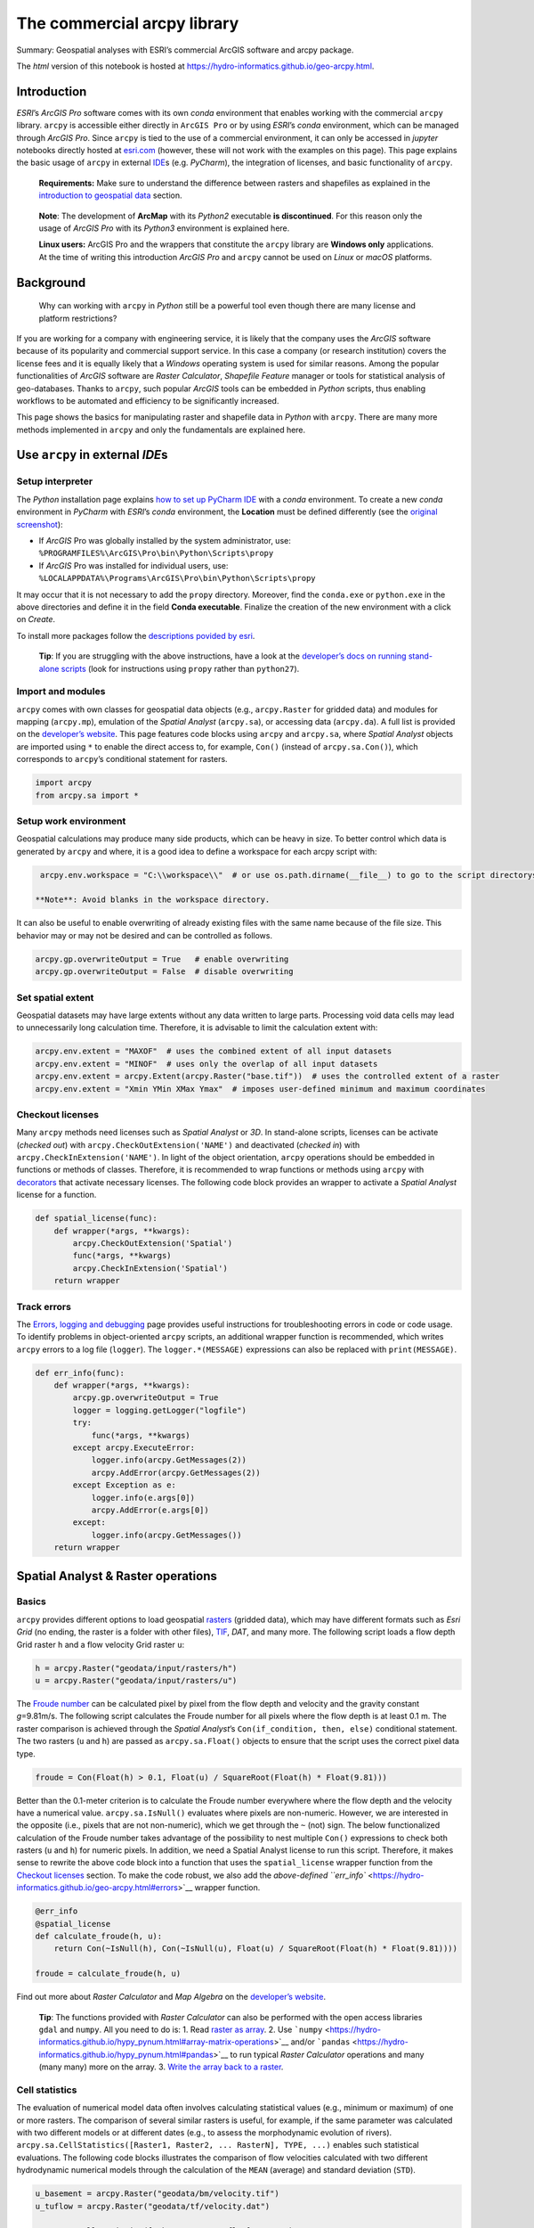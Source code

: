 The commercial arcpy library
============================

Summary: Geospatial analyses with ESRI’s commercial ArcGIS software and
arcpy package.

The *html* version of this notebook is hosted at
https://hydro-informatics.github.io/geo-arcpy.html.

Introduction
------------

*ESRI*\ ’s *ArcGIS Pro* software comes with its own *conda* environment
that enables working with the commercial ``arcpy`` library. ``arcpy`` is
accessible either directly in ``ArcGIS Pro`` or by using *ESRI*\ ’s
*conda* environment, which can be managed through *ArcGIS Pro*. Since
``arcpy`` is tied to the use of a commercial environment, it can only be
accessed in *jupyter* notebooks directly hosted at
`esri.com <https://notebooks.esri.com/>`__ (however, these will not work
with the examples on this page). This page explains the basic usage of
``arcpy`` in external `IDE <hy_ide.html#ide>`__\ s (e.g. *PyCharm*), the
integration of licenses, and basic functionality of ``arcpy``.

   **Requirements:** Make sure to understand the difference between
   rasters and shapefiles as explained in the `introduction to
   geospatial data <geospatial-data.html>`__ section.

..

   **Note**: The development of **ArcMap** with its *Python2* executable
   **is discontinued**. For this reason only the usage of *ArcGIS Pro*
   with its *Python3* environment is explained here.

   **Linux users:** ArcGIS Pro and the wrappers that constitute the
   ``arcpy`` library are **Windows only** applications. At the time of
   writing this introduction *ArcGIS Pro* and ``arcpy`` cannot be used
   on *Linux* or *macOS* platforms.

Background
----------

   Why can working with ``arcpy`` in *Python* still be a powerful tool
   even though there are many license and platform restrictions?

If you are working for a company with engineering service, it is likely
that the company uses the *ArcGIS* software because of its popularity
and commercial support service. In this case a company (or research
institution) covers the license fees and it is equally likely that a
*Windows* operating system is used for similar reasons. Among the
popular functionalities of *ArcGIS* software are *Raster Calculator*,
*Shapefile Feature* manager or tools for statistical analysis of
geo-databases. Thanks to ``arcpy``, such popular *ArcGIS* tools can be
embedded in *Python* scripts, thus enabling workflows to be automated
and efficiency to be significantly increased.

This page shows the basics for manipulating raster and shapefile data in
*Python* with ``arcpy``. There are many more methods implemented in
``arcpy`` and only the fundamentals are explained here.

Use ``arcpy`` in external *IDE*\ s
----------------------------------

Setup interpreter
~~~~~~~~~~~~~~~~~

The *Python* installation page explains `how to set up PyCharm
IDE <https://hydro-informatics.github.io/hypy_install.html#ide-setup>`__
with a *conda* environment. To create a new *conda* environment in
*PyCharm* with *ESRI*\ ’s *conda* environment, the **Location** must be
defined differently (see the `original
screenshot <https://hydro-informatics.github.io/images/pyc-prj-setup.png>`__):

-  If *ArcGIS* Pro was globally installed by the system administrator,
   use: ``%PROGRAMFILES%\ArcGIS\Pro\bin\Python\Scripts\propy``
-  If *ArcGIS* Pro was installed for individual users, use:
   ``%LOCALAPPDATA%\Programs\ArcGIS\Pro\bin\Python\Scripts\propy``

It may occur that it is not necessary to add the ``propy`` directory.
Moreover, find the ``conda.exe`` or ``python.exe`` in the above
directories and define it in the field **Conda executable**. Finalize
the creation of the new environment with a click on *Create*.

To install more packages follow the `descriptions povided by
esri <https://developers.arcgis.com/python/guide/install-and-set-up/#Step-1:-Get-Conda>`__.

   **Tip**: If you are struggling with the above instructions, have a
   look at the `developer’s docs on running stand-alone
   scripts <https://pro.arcgis.com/en/pro-app/arcpy/get-started/using-conda-with-arcgis-pro.htm>`__
   (look for instructions using ``propy`` rather than ``python27``).

Import and modules
~~~~~~~~~~~~~~~~~~

``arcpy`` comes with own classes for geospatial data objects (e.g.,
``arcpy.Raster`` for gridded data) and modules for mapping
(``arcpy.mp``), emulation of the *Spatial Analyst* (``arcpy.sa``), or
accessing data (``arcpy.da``). A full list is provided on the
`developer’s
website <https://pro.arcgis.com/en/pro-app/arcpy/get-started/importing-arcpy.htm>`__.
This page features code blocks using ``arcpy`` and ``arcpy.sa``, where
*Spatial Analyst* objects are imported using ``*`` to enable the direct
access to, for example, ``Con()`` (instead of ``arcpy.sa.Con()``), which
corresponds to ``arcpy``\ ’s conditional statement for rasters.

.. code:: ipython3

    import arcpy
    from arcpy.sa import *

Setup work environment
~~~~~~~~~~~~~~~~~~~~~~

Geospatial calculations may produce many side products, which can be
heavy in size. To better control which data is generated by ``arcpy``
and where, it is a good idea to define a workspace for each arcpy script
with:

.. code:: ipython3

    arcpy.env.workspace = "C:\\workspace\\"  # or use os.path.dirname(__file__) to go to the script directorys

   **Note**: Avoid blanks in the workspace directory.

It can also be useful to enable overwriting of already existing files
with the same name because of the file size. This behavior may or may
not be desired and can be controlled as follows.

.. code:: ipython3

    arcpy.gp.overwriteOutput = True   # enable overwriting
    arcpy.gp.overwriteOutput = False  # disable overwriting

Set spatial extent
~~~~~~~~~~~~~~~~~~

Geospatial datasets may have large extents without any data written to
large parts. Processing void data cells may lead to unnecessarily long
calculation time. Therefore, it is advisable to limit the calculation
extent with:

.. code:: ipython3

    arcpy.env.extent = "MAXOF"  # uses the combined extent of all input datasets
    arcpy.env.extent = "MINOF"  # uses only the overlap of all input datasets
    arcpy.env.extent = arcpy.Extent(arcpy.Raster("base.tif"))  # uses the controlled extent of a raster
    arcpy.env.extent = "Xmin YMin XMax Ymax"  # imposes user-defined minimum and maximum coordinates

Checkout licenses
~~~~~~~~~~~~~~~~~

Many ``arcpy`` methods need licenses such as *Spatial Analyst* or *3D*.
In stand-alone scripts, licenses can be activate (*checked out*) with
``arcpy.CheckOutExtension('NAME')`` and deactivated (*checked in*) with
``arcpy.CheckInExtension('NAME')``. In light of the object orientation,
``arcpy`` operations should be embedded in functions or methods of
classes. Therefore, it is recommended to wrap functions or methods using
``arcpy`` with
`decorators <https://hydro-informatics.github.io/hypy_pyfun.html#wrappers>`__
that activate necessary licenses. The following code block provides an
wrapper to activate a *Spatial Analyst* license for a function.

.. code:: ipython3

    def spatial_license(func):
        def wrapper(*args, **kwargs):
            arcpy.CheckOutExtension('Spatial')
            func(*args, **kwargs)
            arcpy.CheckInExtension('Spatial')
        return wrapper

Track errors
~~~~~~~~~~~~

The `Errors, logging and
debugging <https://hydro-informatics.github.io/hypy_pyerror.html>`__
page provides useful instructions for troubleshooting errors in code or
code usage. To identify problems in object-oriented ``arcpy`` scripts,
an additional wrapper function is recommended, which writes ``arcpy``
errors to a log file (``logger``). The ``logger.*(MESSAGE)`` expressions
can also be replaced with ``print(MESSAGE)``.

.. code:: ipython3

    def err_info(func):
        def wrapper(*args, **kwargs):
            arcpy.gp.overwriteOutput = True
            logger = logging.getLogger("logfile")
            try:
                func(*args, **kwargs)
            except arcpy.ExecuteError:
                logger.info(arcpy.GetMessages(2))
                arcpy.AddError(arcpy.GetMessages(2))
            except Exception as e:
                logger.info(e.args[0])
                arcpy.AddError(e.args[0])
            except:
                logger.info(arcpy.GetMessages())
        return wrapper

Spatial Analyst & Raster operations
-----------------------------------

Basics
~~~~~~

``arcpy`` provides different options to load geospatial
`rasters <https://pro.arcgis.com/en/pro-app/arcpy/classes/raster-object.htm>`__
(gridded data), which may have different formats such as *Esri Grid* (no
ending, the raster is a folder with other files),
`TIF <http://download.osgeo.org/geotiff/spec/>`__, *DAT*, and many more.
The following script loads a flow depth Grid raster ``h`` and a flow
velocity Grid raster ``u``:

.. code:: ipython3

    h = arcpy.Raster("geodata/input/rasters/h")
    u = arcpy.Raster("geodata/input/rasters/u")

The `Froude number <https://en.wikipedia.org/wiki/Froude_number>`__ can
be calculated pixel by pixel from the flow depth and velocity and the
gravity constant *g*\ =9.81m/s. The following script calculates the
Froude number for all pixels where the flow depth is at least 0.1 m. The
raster comparison is achieved through the *Spatial Analyst*\ ’s
``Con(if_condition, then, else)`` conditional statement. The two rasters
(``u`` and ``h``) are passed as ``arcpy.sa.Float()`` objects to ensure
that the script uses the correct pixel data type.

.. code:: ipython3

    froude = Con(Float(h) > 0.1, Float(u) / SquareRoot(Float(h) * Float(9.81)))

Better than the 0.1-meter criterion is to calculate the Froude number
everywhere where the flow depth and the velocity have a numerical value.
``arcpy.sa.IsNull()`` evaluates where pixels are non-numeric. However,
we are interested in the opposite (i.e., pixels that are not
non-numeric), which we get through the ``~`` (not) sign. The below
functionalized calculation of the Froude number takes advantage of the
possibility to nest multiple ``Con()`` expressions to check both rasters
(``u`` and ``h``) for numeric pixels. In addition, we need a Spatial
Analyst license to run this script. Therefore, it makes sense to rewrite
the above code block into a function that uses the ``spatial_license``
wrapper function from the `Checkout
licenses <https://hydro-informatics.github.io/geo-arcpy.html#licenses>`__
section. To make the code robust, we also add the `above-defined
``err_info`` <https://hydro-informatics.github.io/geo-arcpy.html#errors>`__
wrapper function.

.. code:: ipython3

    @err_info
    @spatial_license
    def calculate_froude(h, u):
        return Con(~IsNull(h), Con(~IsNull(u), Float(u) / SquareRoot(Float(h) * Float(9.81))))
    
    froude = calculate_froude(h, u)

Find out more about *Raster Calculator* and *Map Algebra* on the
`developer’s
website <https://pro.arcgis.com/en/pro-app/tool-reference/image-analyst/raster-calculator.htm>`__.

   **Tip**: The functions provided with *Raster Calculator* can also be
   performed with the open access libraries ``gdal`` and ``numpy``. All
   you need to do is: 1. Read `raster as
   array <https://hydro-informatics.github.io/geo-raster.html#createarray>`__.
   2. Use
   ```numpy`` <https://hydro-informatics.github.io/hypy_pynum.html#array-matrix-operations>`__
   and/or
   ```pandas`` <https://hydro-informatics.github.io/hypy_pynum.html#pandas>`__
   to run typical *Raster Calculator* operations and many (many many)
   more on the array. 3. `Write the array back to a
   raster <https://hydro-informatics.github.io/geo-raster.html#create>`__.

Cell statistics
~~~~~~~~~~~~~~~

The evaluation of numerical model data often involves calculating
statistical values (e.g., minimum or maximum) of one or more rasters.
The comparison of several similar rasters is useful, for example, if the
same parameter was calculated with two different models or at different
dates (e.g., to assess the morphodynamic evolution of rivers).
``arcpy.sa.CellStatistics([Raster1, Raster2, ... RasterN], TYPE, ...)``
enables such statistical evaluations. The following code blocks
illustrates the comparison of flow velocities calculated with two
different hydrodynamic numerical models through the calculation of the
``MEAN`` (average) and standard deviation (``STD``).

.. code:: ipython3

    u_basement = arcpy.Raster("geodata/bm/velocity.tif")
    u_tuflow = arcpy.Raster("geodata/tf/velocity.dat")
    
    u_mean = CellStatistics([u_basement, u_tuflow], "MEAN")
    u_stdv = CellStatistics([u_basement, u_tuflow], "STD")

Read more options statistics types and handling non-numeric data on the
`developer’s
website <https://pro.arcgis.com/en/pro-app/tool-reference/spatial-analyst/cell-statistics.htm>`__.

   **Tip**: An open access alternative to ``arcpy``\ ’s
   ``CellStatistics`` is the ```rasterstats``
   library <https://hydro-informatics.github.io/geo-raster.html#zonal>`__
   (usage:
   ``rasterstats.zonal_stats(zone, raster_file_name, stats=['min', 'max', 'median', 'majority', 'sum', '...many more...'])``).

Shapefile operations
--------------------

The geospatial `shapefile <https://en.wikipedia.org/wiki/Shapefile>`__
vector format is an *Esri* invention. No wonder that ``arcpy`` is good
at handling this vector data format. In hydraulic engineering, however,
we usually create (draw) shapefiles manually either directly with
*ArcGIS* or its open-source competitor `QGIS <https://www.qgis.org/>`__
to delineate, for example, particular flow regions. Examples can be
found here `on this website in the preparation of a
BASEMENT <bm-pre.html>`__ simulation (explore the creation of elevation
point, boundary polygon, and breakline polyline shapefiles). In codes,
the processing of shapefiles only becomes important in the analysis of
the output of numerical models (e.g., to classify morphological unit
features, exactly calculate patch areas, or automatically place
reinforcements in construction plans). At this stage, raster data
(output of numerical models) must first be converted into shapefiles.
This is why this tutorial starts with the conversion of raster data to
shapefiles along with the illustration of other functions such as
calculating patch area and accessing shapefile attribute tables.

Rasters can be converted to polygon and other shapefile types (e.g.,
point). The following example features the conversion of a raster to a
polygon shapefile. It uses an integer raster of all pixels where the
flow depth and velocity are smaller than 1.4 m and 0.15 m/s,
respectively. Such shallow and slow-flow regions are called *slackwater*
(according to `Wyrick & Pasternack
2014 <https://doi.org/10.1016/j.geomorph.2013.12.040>`__). Because
slackwater is designated preferred habitat of some aquatic species, we
are wondering now how much slackwater area the numerical model predicts
in the simulated river section. For this purpose, we convert the
slackwater raster to a shapefile and calculate the surface area of the
shapefile with the following ``arcpy`` methods:

-  Convert the raster to a shapefile with
   ```arcpy.RasterToPolygon_conversion()`` <https://pro.arcgis.com/en/pro-app/tool-reference/conversion/raster-to-polygon.htm>`__
   with arguments:

   -  ``in_raster`` is an ``arcpy.Raster()`` object of **integer**
      values (using a ``Float`` raster results in an error!).
   -  ``out_polygon_features`` is a *string* of the output file name and
      directory.
   -  ``simplify`` is an optional *string* that can be either
      ``"NO_SIMPLIFY"`` to force exact drawing of polygon boundaries
      along pixel boarder, or ``"SIMPLIFY"`` to enable polygon
      boundaries crossing pixels.

-  Add a new field to the new polygon shapefile with
   ```arcpy.AddField_management()`` <https://pro.arcgis.com/en/pro-app/tool-reference/data-management/add-field.htm>`__
   with arguments:

   -  ``field_name`` can be any *string* without blanks.
   -  ``field_type`` is a *string* defining if the field is numeric
      (e.g., ``"FLOAT"`` or ``"LONG"`` for *integer*), date/time
      (``"DATE"``), ``"TEXT"``, or ``"RASTER"``.
   -  ``field_precision`` is an (optional) *integer* (*Long*) defining
      the number of digits that can be stored in the new field.
   -  More optional arguments can be set to define the number of
      decimals or characters, an alternative field name, enable
      ``NULL``, a field domain, or if a field is required.

-  Calculate patch area with
   ```arcpy.CalculateGeometryAttributes_management()`` <https://pro.arcgis.com/en/pro-app/tool-reference/data-management/calculate-geometry-attributes.htm>`__
   with arguments:

   -  ``in_features`` is a *string* defining the directory and name of a
      feature layer.
   -  ``geometry_property`` is a nested list of
      ``[[Target-field-name, Property], [Another-target-field-name, Another-property], ...]``
      for calculating geometric properties such as ``"AREA"``,
      ``"HOLE_COUNT"``, or ``"PART_COUNT"`` (and many more).
   -  ``area_unit`` can be ``"SQUARE_METERS"`` or
      ``"SQUARE_KILOMETERS"`` (and many other options for U.S. customary
      units).
   -  More optional arguments can be set to define length units (for
      perimeter assessments), or a coordinate system and format.

The below code block additionally features the application of these
methods and also illustrates how the area value can be read row-by-row
from the attribute table of a shapefile with
``arcpy.da.UpdateCursor(shapefile-name, field-name)``.

.. code:: ipython3

    # create a slackwater raster that is arcpy.sa.Int(1) where h and u criteria are true and NULL elsewhere
    slackwater = Con(Float(h) <= 1.4 & Float(u) <= 0.15, Int(1))
    
    
    # define directory and name of the new shapefile
    new_shp_file = "geodata/shapefiles/slackwater.shp"
    # convert slackwater raster to polygon shapefile
    arcpy.RasterToPolygon_conversion(in_raster=slackwater, out_polygon_features=new_shp_file, simplify="NO_SIMPLIFY")
    # add a new field to the new shapefile's attribute table (name)
    arcpy.AddField_management(shp_name, field_name="F_AREA", field_type="FLOAT", field_precision=9)
    # calculate area of all polygons in attribute table
    area_unit="SQUARE_METERS"
    arcpy.CalculateGeometryAttributes_management(in_features=shp_name, geometry_property=[["F_AREA", "AREA"]], area_unit=area_unit)
    
    with arcpy.da.UpdateCursor(shp_name, "F_AREA") as cursor:
        for row in cursor:
            try:
                area += float(row[0]) 
            except ValueError:
                print("WARNING: Patch with invalid area value (%s)." % str(row))
    
    print("Sum of all patches = {0} {1}".format(str(area), area_unit))

   **Warning**: Never calculate areas directly from rasters by
   multiplying the number (quantity) of pixels that fulfill a certain
   criterion with the pixel size (e.g., 1mx1m). This calculation often
   fails in practice because of erroneous internal assignments of cell
   sizes, which can hardly be controlled in a robust manner (in
   particular when switching between U.S. customary and S.I. units).

   **Tip**: Shapefile handling, deriving geometric properties and many
   more operations can also be performed with the ``ogr`` library, which
   comes along with ``gdal``. `Read more on the shapefile handling
   page <https://hydro-informatics.github.io/geo-shp.html>`__.
